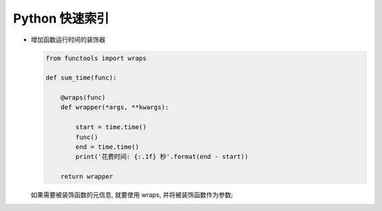 Python 快速索引
======================================================================

- 增加函数运行时间的装饰器

  .. code-block:: python

     from functools import wraps

     def sum_time(func):

         @wraps(func)
         def wrapper(*args, **kwargs):

             start = time.time()
             func()
             end = time.time()
             print('花费时间: {:.1f} 秒'.format(end - start))

         return wrapper

  如果需要被装饰函数的元信息, 就要使用 wraps, 并将被装饰函数作为参数;
